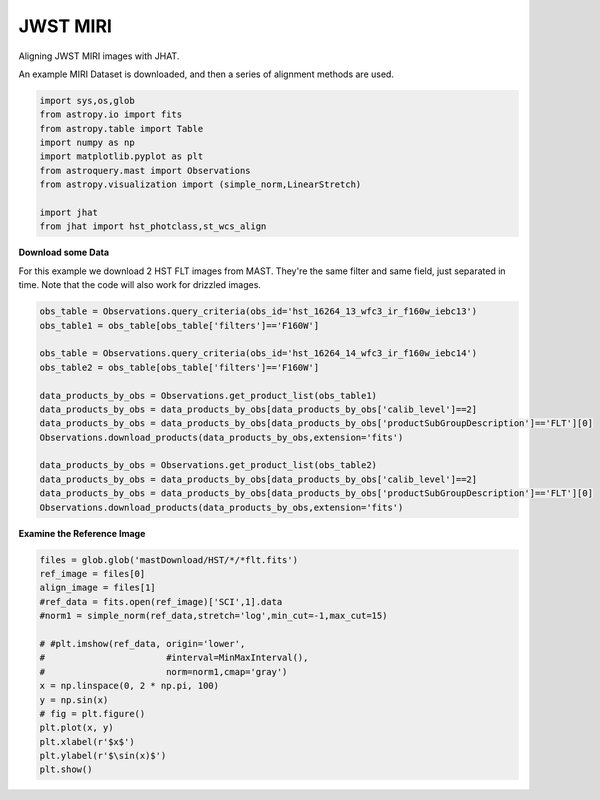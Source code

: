 
.. DO NOT EDIT.
.. THIS FILE WAS AUTOMATICALLY GENERATED BY SPHINX-GALLERY.
.. TO MAKE CHANGES, EDIT THE SOURCE PYTHON FILE:
.. "examples/plot_c_miri.py"
.. LINE NUMBERS ARE GIVEN BELOW.

.. only:: html

    .. note::
        :class: sphx-glr-download-link-note

        Click :ref:`here <sphx_glr_download_examples_plot_c_miri.py>`
        to download the full example code

.. rst-class:: sphx-glr-example-title

.. _sphx_glr_examples_plot_c_miri.py:


=========
JWST MIRI
=========

Aligning JWST MIRI images with JHAT.

.. GENERATED FROM PYTHON SOURCE LINES 10-12

An example MIRI Dataset is downloaded, and then a series of
alignment methods are used.

.. GENERATED FROM PYTHON SOURCE LINES 12-26

.. code-block:: default

   

    import sys,os,glob
    from astropy.io import fits
    from astropy.table import Table
    import numpy as np
    import matplotlib.pyplot as plt
    from astroquery.mast import Observations
    from astropy.visualization import (simple_norm,LinearStretch)

    import jhat
    from jhat import hst_photclass,st_wcs_align









.. GENERATED FROM PYTHON SOURCE LINES 27-32

**Download some Data**

For this example we download 2 HST FLT images from MAST. They're
the same filter and same field, just separated in time. Note that 
the code will also work for drizzled images.

.. GENERATED FROM PYTHON SOURCE LINES 32-49

.. code-block:: default


    obs_table = Observations.query_criteria(obs_id='hst_16264_13_wfc3_ir_f160w_iebc13')
    obs_table1 = obs_table[obs_table['filters']=='F160W']

    obs_table = Observations.query_criteria(obs_id='hst_16264_14_wfc3_ir_f160w_iebc14')
    obs_table2 = obs_table[obs_table['filters']=='F160W']

    data_products_by_obs = Observations.get_product_list(obs_table1)
    data_products_by_obs = data_products_by_obs[data_products_by_obs['calib_level']==2]
    data_products_by_obs = data_products_by_obs[data_products_by_obs['productSubGroupDescription']=='FLT'][0]
    Observations.download_products(data_products_by_obs,extension='fits')

    data_products_by_obs = Observations.get_product_list(obs_table2)
    data_products_by_obs = data_products_by_obs[data_products_by_obs['calib_level']==2]
    data_products_by_obs = data_products_by_obs[data_products_by_obs['productSubGroupDescription']=='FLT'][0]
    Observations.download_products(data_products_by_obs,extension='fits')





.. rst-class:: sphx-glr-script-out

 .. code-block:: none

    INFO: Found cached file ./mastDownload/HST/hst_16264_13_wfc3_ir_f160w_iebc13dy/hst_16264_13_wfc3_ir_f160w_iebc13dy_flt.fits with expected size 16580160. [astroquery.query]
    INFO: Found cached file ./mastDownload/HST/hst_16264_14_wfc3_ir_f160w_iebc14qj/hst_16264_14_wfc3_ir_f160w_iebc14qj_flt.fits with expected size 16580160. [astroquery.query]


.. raw:: html

    <div class="output_subarea output_html rendered_html output_result">
    <div><i>Table length=1</i>
    <table id="table140342504461984" class="table-striped table-bordered table-condensed">
    <thead><tr><th>Local Path</th><th>Status</th><th>Message</th><th>URL</th></tr></thead>
    <thead><tr><th>str99</th><th>str8</th><th>object</th><th>object</th></tr></thead>
    <tr><td>./mastDownload/HST/hst_16264_14_wfc3_ir_f160w_iebc14qj/hst_16264_14_wfc3_ir_f160w_iebc14qj_flt.fits</td><td>COMPLETE</td><td>None</td><td>None</td></tr>
    </table></div>
    </div>
    <br />
    <br />

.. GENERATED FROM PYTHON SOURCE LINES 50-52

**Examine the Reference Image**


.. GENERATED FROM PYTHON SOURCE LINES 52-68

.. code-block:: default


    files = glob.glob('mastDownload/HST/*/*flt.fits')
    ref_image = files[0]
    align_image = files[1]
    #ref_data = fits.open(ref_image)['SCI',1].data
    #norm1 = simple_norm(ref_data,stretch='log',min_cut=-1,max_cut=15)

    # #plt.imshow(ref_data, origin='lower',
    #                       #interval=MinMaxInterval(),
    #                       norm=norm1,cmap='gray')
    x = np.linspace(0, 2 * np.pi, 100)
    y = np.sin(x)
    # fig = plt.figure()
    plt.plot(x, y)
    plt.xlabel(r'$x$')
    plt.ylabel(r'$\sin(x)$')
    plt.show()


.. image-sg:: /examples/images/sphx_glr_plot_c_miri_001.png
   :alt: plot c miri
   :srcset: /examples/images/sphx_glr_plot_c_miri_001.png
   :class: sphx-glr-single-img






.. rst-class:: sphx-glr-timing

   **Total running time of the script:** ( 0 minutes  1.331 seconds)


.. _sphx_glr_download_examples_plot_c_miri.py:

.. only:: html

  .. container:: sphx-glr-footer sphx-glr-footer-example


    .. container:: sphx-glr-download sphx-glr-download-python

      :download:`Download Python source code: plot_c_miri.py <plot_c_miri.py>`

    .. container:: sphx-glr-download sphx-glr-download-jupyter

      :download:`Download Jupyter notebook: plot_c_miri.ipynb <plot_c_miri.ipynb>`


.. only:: html

 .. rst-class:: sphx-glr-signature

    `Gallery generated by Sphinx-Gallery <https://sphinx-gallery.github.io>`_
